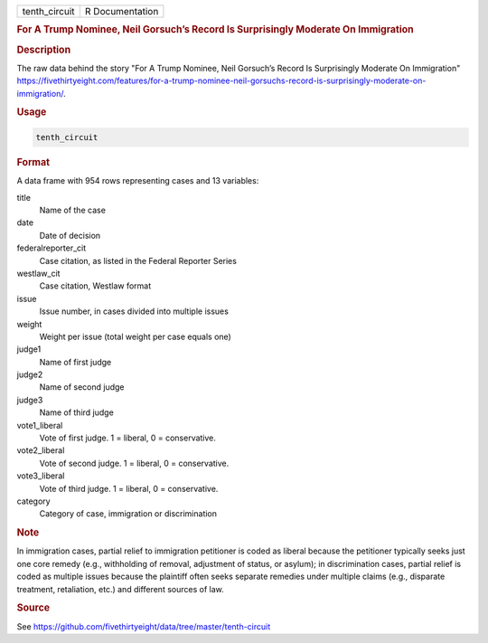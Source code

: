 .. container::

   .. container::

      ============= ===============
      tenth_circuit R Documentation
      ============= ===============

      .. rubric:: For A Trump Nominee, Neil Gorsuch’s Record Is
         Surprisingly Moderate On Immigration
         :name: for-a-trump-nominee-neil-gorsuchs-record-is-surprisingly-moderate-on-immigration

      .. rubric:: Description
         :name: description

      The raw data behind the story "For A Trump Nominee, Neil Gorsuch’s
      Record Is Surprisingly Moderate On Immigration"
      https://fivethirtyeight.com/features/for-a-trump-nominee-neil-gorsuchs-record-is-surprisingly-moderate-on-immigration/.

      .. rubric:: Usage
         :name: usage

      .. code:: R

         tenth_circuit

      .. rubric:: Format
         :name: format

      A data frame with 954 rows representing cases and 13 variables:

      title
         Name of the case

      date
         Date of decision

      federalreporter_cit
         Case citation, as listed in the Federal Reporter Series

      westlaw_cit
         Case citation, Westlaw format

      issue
         Issue number, in cases divided into multiple issues

      weight
         Weight per issue (total weight per case equals one)

      judge1
         Name of first judge

      judge2
         Name of second judge

      judge3
         Name of third judge

      vote1_liberal
         Vote of first judge. 1 = liberal, 0 = conservative.

      vote2_liberal
         Vote of second judge. 1 = liberal, 0 = conservative.

      vote3_liberal
         Vote of third judge. 1 = liberal, 0 = conservative.

      category
         Category of case, immigration or discrimination

      .. rubric:: Note
         :name: note

      In immigration cases, partial relief to immigration petitioner is
      coded as liberal because the petitioner typically seeks just one
      core remedy (e.g., withholding of removal, adjustment of status,
      or asylum); in discrimination cases, partial relief is coded as
      multiple issues because the plaintiff often seeks separate
      remedies under multiple claims (e.g., disparate treatment,
      retaliation, etc.) and different sources of law.

      .. rubric:: Source
         :name: source

      See
      https://github.com/fivethirtyeight/data/tree/master/tenth-circuit
